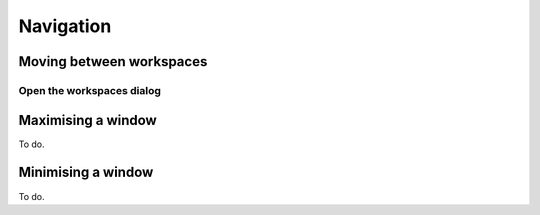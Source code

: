 Navigation
==========

Moving between workspaces
-------------------------

Open the workspaces dialog
^^^^^^^^^^^^^^^^^^^^^^^^^^
.. image:: /videos/open_workspace_dialog.gif
    :align: center
    :alt: Open the workspaces dialog


Maximising a window
-------------------
To do.

Minimising a window
-------------------
To do.

